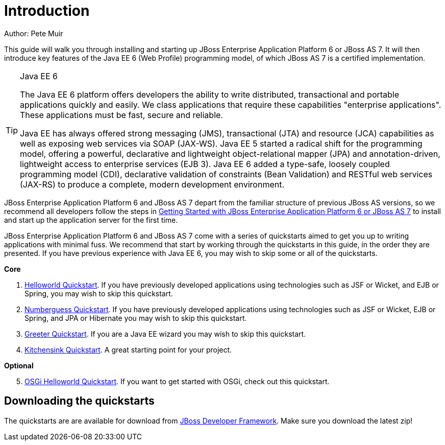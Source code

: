Introduction
============
Author: Pete Muir

This guide will walk you through installing and starting up JBoss Enterprise Application Platform 6 or JBoss AS 7. It will then introduce key features of the Java EE 6 (Web Profile) programming model, of which JBoss AS 7 is a certified implementation.


[TIP]
.Java EE 6
========================================================================
The Java EE 6 platform offers developers the ability to write 
distributed, transactional and portable applications quickly and easily. 
We class applications that require these capabilities "enterprise 
applications". These applications must be fast, secure and reliable.

Java EE has always offered strong messaging (JMS), transactional (JTA) 
and resource (JCA) capabilities as well as exposing web services via 
SOAP (JAX-WS). Java EE 5 started a radical shift for the programming 
model, offering a powerful, declarative and lightweight 
object-relational mapper (JPA) and  annotation-driven, lightweight 
access to enterprise services (EJB 3). Java EE 6 added a type-safe, 
loosely coupled programming model (CDI), declarative validation of 
constraints (Bean Validation) and RESTful web services (JAX-RS) to 
produce a complete, modern development environment.
========================================================================


JBoss Enterprise Application Platform 6 and JBoss AS 7 depart from the familiar structure of previous JBoss AS versions, so we recommend all developers follow the steps in <<GettingStarted-, Getting Started with JBoss Enterprise Application Platform 6 or JBoss AS 7>> to install and start up the application server for the first time. 

JBoss Enterprise Application Platform 6 and JBoss AS 7 come with a series of quickstarts aimed to get you up to writing applications with minimal fuss. We recommend that start by working through the quickstarts in this guide, in the order they are presented. If you have previous experience with Java EE 6, you may wish to skip some or all of the quickstarts.

*Core*

. <<HelloworldQuickstart-, Helloworld Quickstart>>. If you have previously developed applications using technologies such as JSF or Wicket, and EJB or Spring, you may wish to skip this quickstart.
. <<NumberguessQuickstart-, Numberguess Quickstart>>. If you have previously developed applications using technologies such as JSF or Wicket, EJB or Spring, and JPA or Hibernate you may wish to skip this quickstart.
. <<GreeterQuickstart-, Greeter Quickstart>>. If you are a Java EE wizard you may wish to skip this quickstart.
. <<KitchensinkQuickstart-, Kitchensink Quickstart>>. A great starting point for your project.

*Optional*
[start=5]
. <<HelloworldOSGiQuickstart-, OSGi Helloworld Quickstart>>. If you want to get started with OSGi, check out this quickstart.

Downloading the quickstarts
---------------------------

The quickstarts are are available for download from link:http://www.jboss.org/jdf/quickstarts/get-started[JBoss Developer Framework]. Make sure you download the latest zip! 

